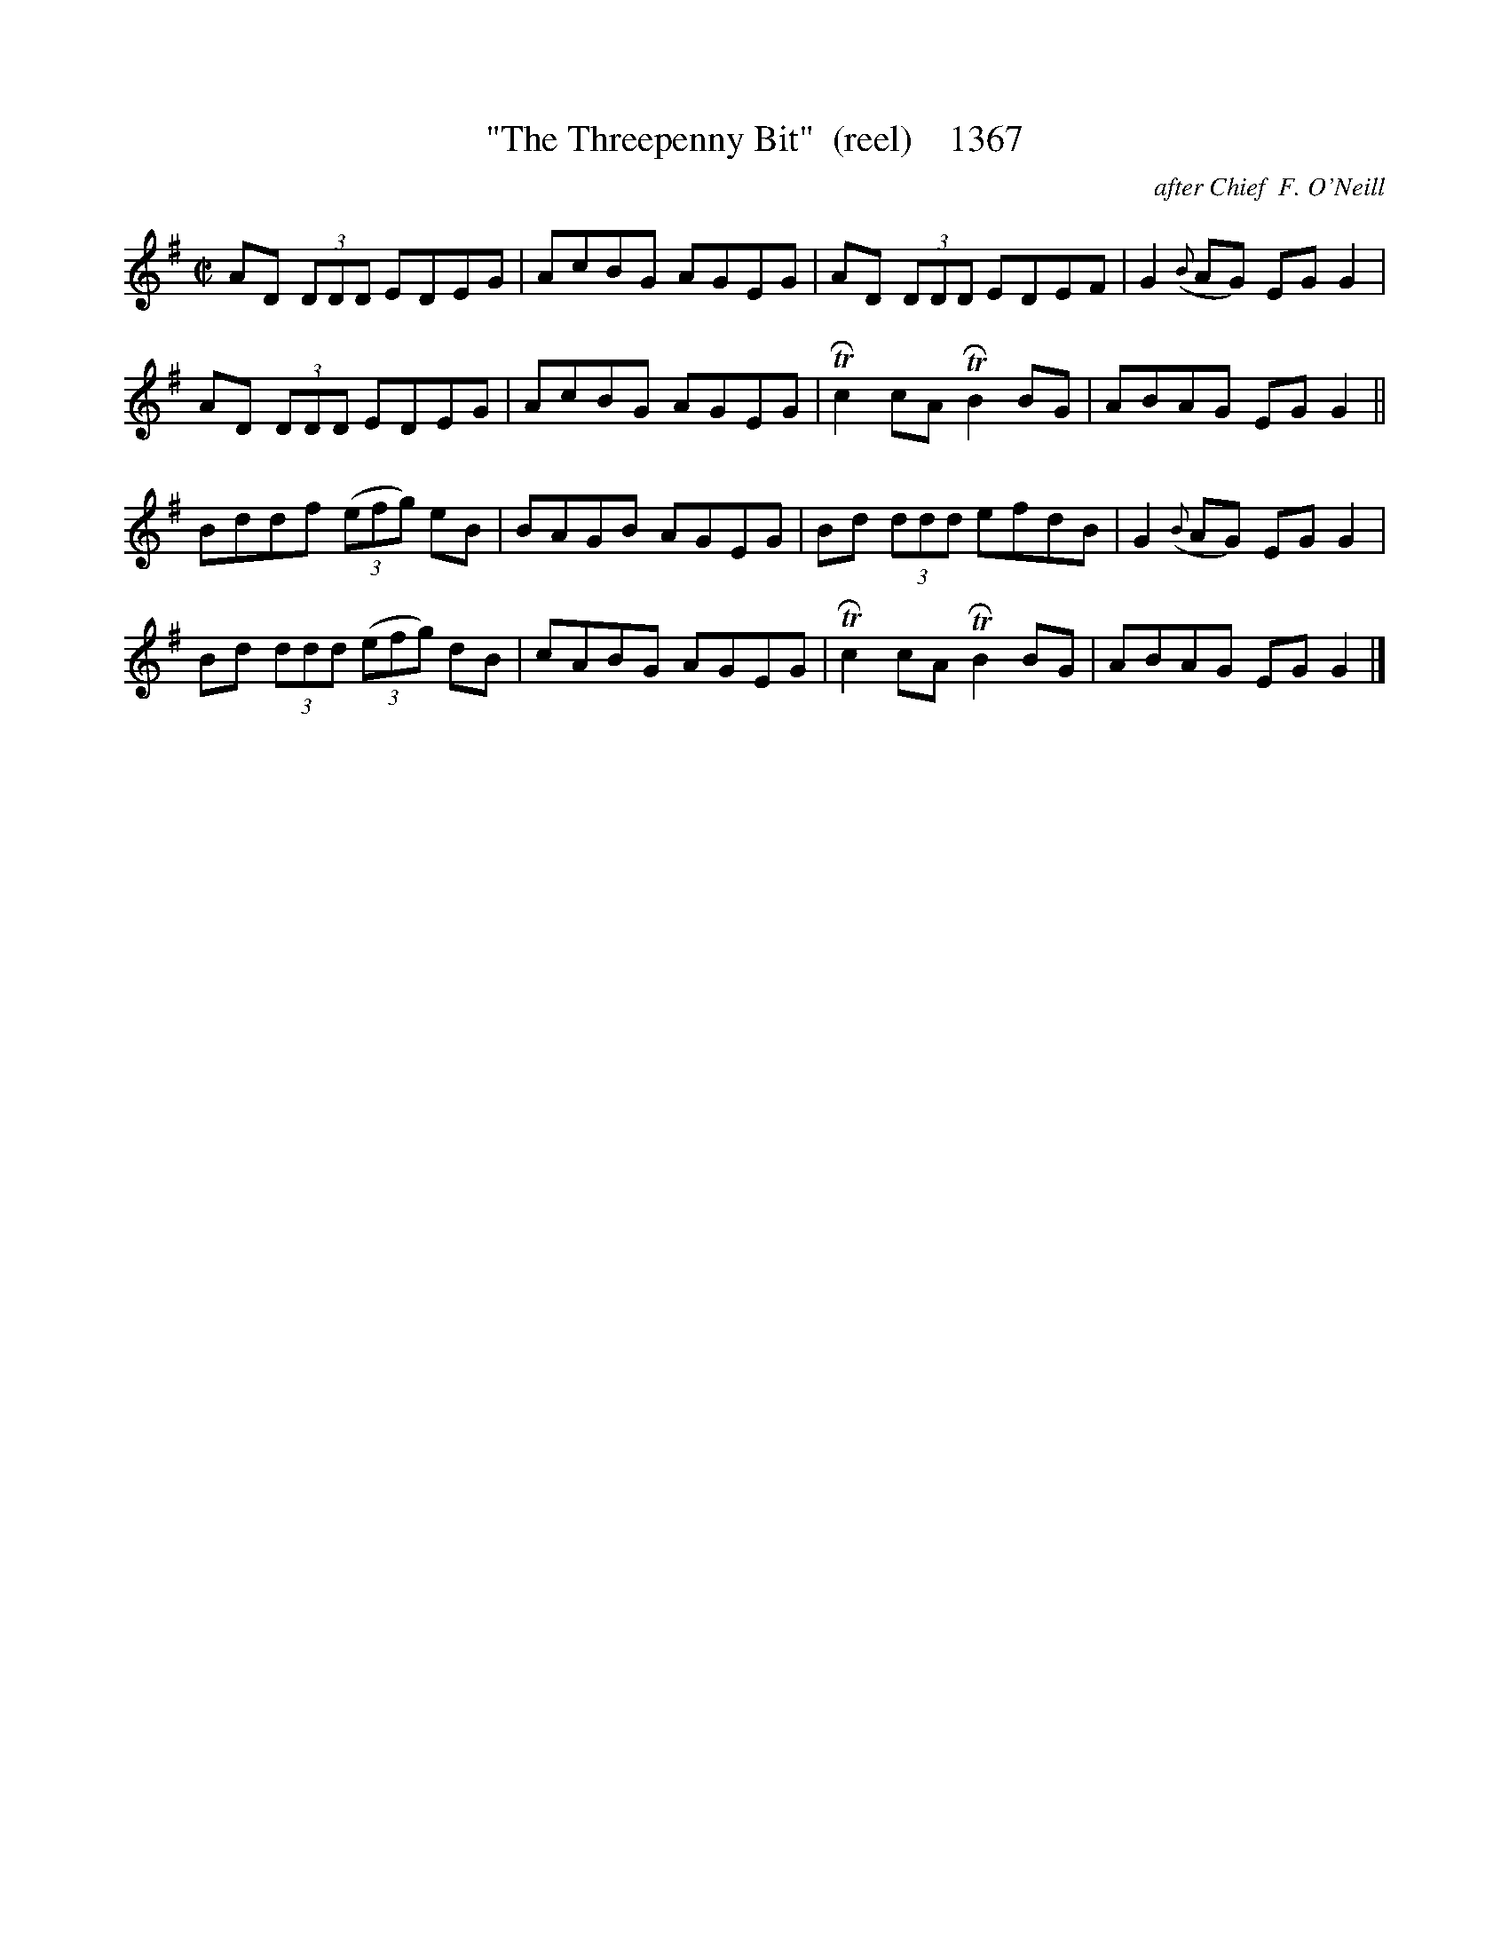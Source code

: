 X:1367
T:"The Threepenny Bit"  (reel)    1367
C:after Chief  F. O'Neill
B:O'Neill's Music Of Ireland (The 1850) Lyon & Healy, Chicago, 1903 edition
Z:FROM O'NEILL'S TO NOTEWORTHY, FROM NOTEWORTHY TO ABC, MIDI AND .TXT BY VINCE
BRENNAN July 2003 (HTTP://WWW.SOSYOURMOM.COM)
I:abc2nwc
M:C|
L:1/8
K:G
AD (3DDD EDEG|AcBG AGEG|AD  (3DDD EDEF|G2({B}AG) EG G2|
AD (3DDD EDEG|AcBG AGEG| TRc2cA TRB2BG|ABAG EG G2||
Bddf (3(efg) eB|BAGB AGEG|Bd (3ddd efdB|G2({B}AG) EG G2|
Bd (3ddd (3(efg) dB|cABG AGEG| TRc2cA TRB2BG|ABAG EG G2|]


